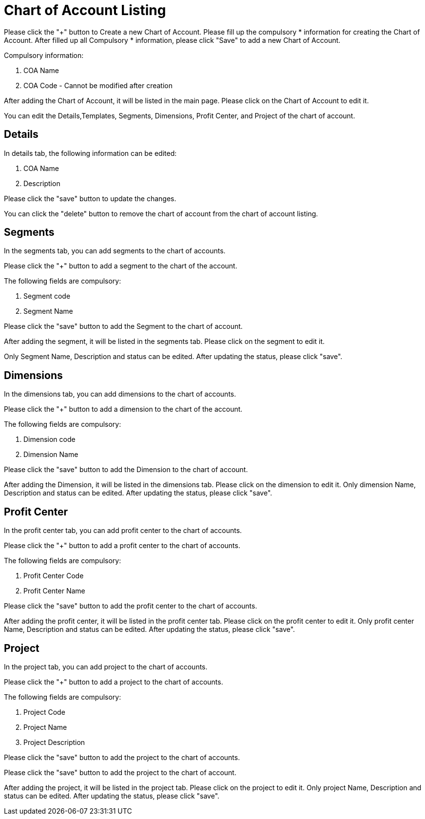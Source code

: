 [#h3_chart_of_account_applet]
= Chart of Account Listing

Please click the "+" button to Create a new Chart of Account.
Please fill up the compulsory * information for creating the Chart of Account. After filled up all Compulsory * information, please click "Save" to add a new Chart of Account. 

Compulsory information:

    a. COA Name
    b. COA Code - Cannot be modified after creation

After adding the Chart of Account, it will be listed in the main page. Please click on the Chart of Account to edit it. 

You can edit the Details,Templates, Segments, Dimensions, Profit Center, and Project of the chart of account.

== Details

In details tab, the following information can be edited:

    a. COA Name
    b. Description

Please click the "save" button to update the changes.

You can click the "delete" button to remove the chart of account from the chart of account listing.

== Segments

In the segments tab, you can add segments to the chart of accounts. 

Please click the "+" button to add a segment to the chart of the account.

The following fields are compulsory:

    a. Segment code
    b. Segment Name

Please click the "save" button to add the Segment to the chart of account.

After adding the segment, it will be listed in the segments tab. Please click on the segment to edit it.

Only Segment Name, Description and status can be edited. After updating the status, please click "save".

== Dimensions

In the dimensions tab, you can add dimensions to the chart of accounts. 

Please click the "+" button to add a dimension to the chart of the account.

The following fields are compulsory:

    a. Dimension code
    b. Dimension Name

Please click the "save" button to add the Dimension to the chart of account.

After adding the Dimension, it will be listed in the dimensions tab. Please click on the dimension to edit it.
Only dimension Name, Description and status can be edited. After updating the status, please click "save".

== Profit Center

In the profit center tab, you can add profit center to the chart of accounts. 

Please click the "+" button to add a profit center to the chart of accounts.

The following fields are compulsory:

    a. Profit Center Code
    b. Profit Center Name

Please click the "save" button to add the profit center to the chart of accounts.

After adding the profit center, it will be listed in the profit center tab. Please click on the profit center to edit it.
Only profit center Name, Description and status can be edited. After updating the status, please click "save".

== Project

In the project tab, you can add project to the chart of accounts. 

Please click the "+" button to add a project to the chart of accounts.

The following fields are compulsory:

    a. Project Code
    b. Project Name
    c. Project Description

Please click the "save" button to add the project to the chart of accounts.

Please click the "save" button to add the project to the chart of account.

After adding the project, it will be listed in the project tab. Please click on the project to edit it.
Only project Name, Description and status can be edited. After updating the status, please click "save".





